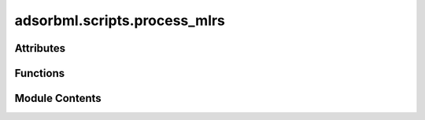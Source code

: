 adsorbml.scripts.process_mlrs
=============================

.. py:module:: adsorbml.scripts.process_mlrs

.. autoapi-nested-parse::

   Copyright (c) Meta Platforms, Inc. and affiliates.

   This source code is licensed under the MIT license found in the
   LICENSE file in the root directory of this source tree.



Attributes
----------

.. autoapisummary::

   adsorbml.scripts.process_mlrs.SURFACE_CHANGE_CUTOFF_MULTIPLIER
   adsorbml.scripts.process_mlrs.DESORPTION_CUTOFF_MULTIPLIER
   adsorbml.scripts.process_mlrs.args


Functions
---------

.. autoapisummary::

   adsorbml.scripts.process_mlrs.parse_args
   adsorbml.scripts.process_mlrs.min_diff
   adsorbml.scripts.process_mlrs.process_mlrs


Module Contents
---------------

.. py:data:: SURFACE_CHANGE_CUTOFF_MULTIPLIER
   :value: 1.5


.. py:data:: DESORPTION_CUTOFF_MULTIPLIER
   :value: 1.5


.. py:function:: parse_args()

.. py:function:: min_diff(atoms_init, atoms_final)

.. py:function:: process_mlrs(arg)

.. py:data:: args

